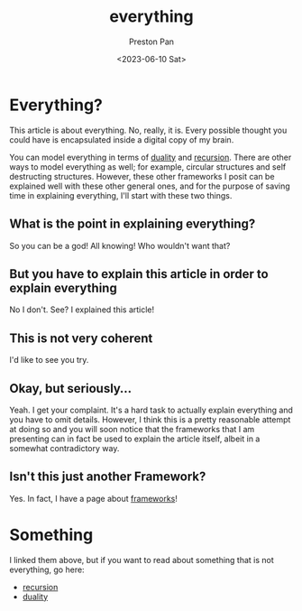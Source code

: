 :PROPERTIES:
:ID:       2b8515d8-9f3c-44a3-a40d-147f6a2bbb25
:END:
#+title: everything
#+author: Preston Pan
#+html_head: <link rel="stylesheet" type="text/css" href="../style.css" />
#+date: <2023-06-10 Sat>

* Everything?
This article is about everything. No, really, it is.
Every possible thought you could have is encapsulated
inside a digital copy of my brain.

You can model everything in terms of [[id:1b1a8cff-1d20-4689-8466-ea88411007d7][duality]] and [[id:8f265f93-e5fd-4150-a845-a60ab7063164][recursion]].
There are other ways to model everything as well; for example,
circular structures and self destructing structures. However, these
other frameworks I posit can be explained well with these other
general ones, and for the purpose of saving time in explaining
everything, I'll start with these two things.
** What is the point in explaining everything?
So you can be a god! All knowing! Who wouldn't want that?
** But you have to explain this article in order to explain everything
No I don't. See? I explained this article!
** This is not very coherent
I'd like to see you try.
** Okay, but seriously…
Yeah. I get your complaint. It's a hard task to actually explain everything
and you have to omit details. However, I think this is a pretty reasonable
attempt at doing so and you will soon notice that the frameworks that I
am presenting can in fact be used to explain the article itself, albeit
in a somewhat contradictory way.
** Isn't this just another Framework?
Yes. In fact, I have a page about [[id:6d8c8bcc-58b0-4267-8035-81b3bf753505][frameworks]]!
* Something
I linked them above, but if you want to read about something that is not
everything, go here:
- [[id:8f265f93-e5fd-4150-a845-a60ab7063164][recursion]]
- [[id:1b1a8cff-1d20-4689-8466-ea88411007d7][duality]]
